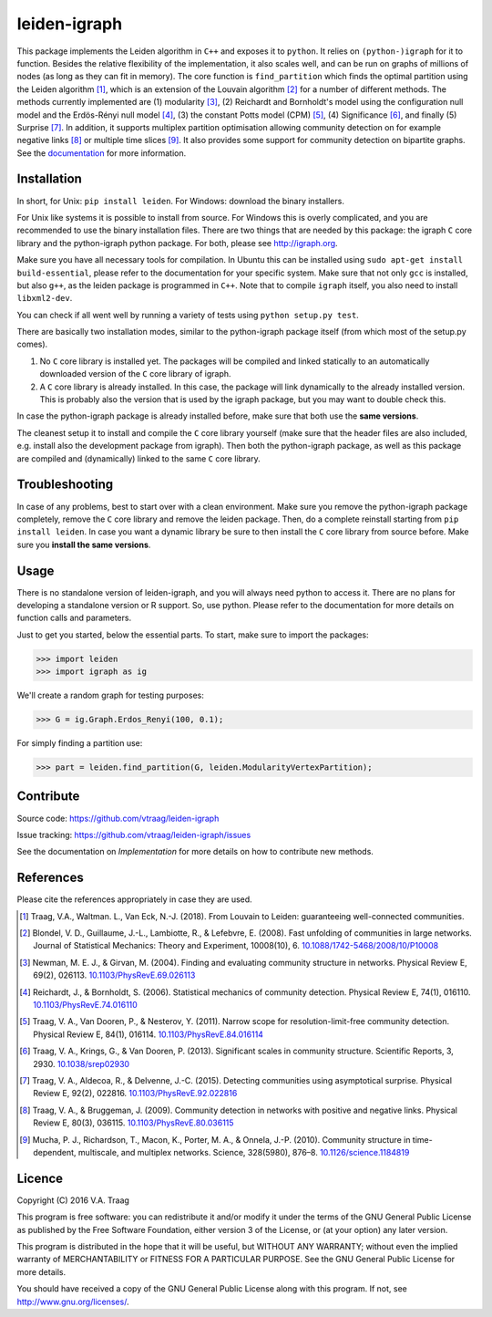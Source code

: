 leiden-igraph
==============

This package implements the Leiden algorithm in ``C++`` and exposes it to
``python``.  It relies on ``(python-)igraph`` for it to function. Besides the
relative flexibility of the implementation, it also scales well, and can be run
on graphs of millions of nodes (as long as they can fit in memory). The core
function is ``find_partition`` which finds the optimal partition using the
Leiden algorithm [1]_, which is an extension of the Louvain algorithm [2]_ for
a number of different methods. The methods currently implemented are (1)
modularity [3]_, (2) Reichardt and Bornholdt's model using the configuration
null model and the Erdös-Rényi null model [4]_, (3) the constant Potts model
(CPM) [5]_, (4) Significance [6]_, and finally (5) Surprise [7]_. In addition,
it supports multiplex partition optimisation allowing community detection on
for example negative links [8]_ or multiple time slices [9]_. It also provides
some support for community detection on bipartite graphs. See the
`documentation <http://leiden-igraph.readthedocs.io/en/latest/>`_ for more
information.

.. image:: https://readthedocs.org/projects/leiden-igraph/badge
                :target: http://leiden-igraph.readthedocs.io/en/latest/
                :alt: Leiden documentation status

.. image:: https://travis-ci.org/vtraag/leiden-igraph.svg
                :target: https://travis-ci.org/vtraag/leiden-igraph
                :alt: Leiden build status

.. image:: https://zenodo.org/badge/31305324.svg
                :target: https://zenodo.org/badge/latestdoi/31305324
                :alt: DOI 
Installation
------------

In short, for Unix: ``pip install leiden``. For Windows: download the binary
installers.

For Unix like systems it is possible to install from source. For Windows this
is overly complicated, and you are recommended to use the binary installation
files.  There are two things that are needed by this package: the igraph ``C``
core library and the python-igraph python package. For both, please see
http://igraph.org. 

Make sure you have all necessary tools for compilation. In Ubuntu this can be
installed using ``sudo apt-get install build-essential``, please refer to the
documentation for your specific system.  Make sure that not only ``gcc`` is
installed, but also ``g++``, as the leiden package is programmed in ``C++``.
Note that to compile ``igraph`` itself, you also need to install
``libxml2-dev``.

You can check if all went well by running a variety of tests using ``python
setup.py test``.

There are basically two installation modes, similar to the python-igraph
package itself (from which most of the setup.py comes).

1. No ``C`` core library is installed yet. The packages will be compiled and
   linked statically to an automatically downloaded version of the ``C`` core
   library of igraph.
2. A ``C`` core library is already installed. In this case, the package will
   link dynamically to the already installed version. This is probably also the
   version that is used by the igraph package, but you may want to double check
   this.

In case the python-igraph package is already installed before, make sure that
both use the **same versions**.

The cleanest setup it to install and compile the ``C`` core library yourself
(make sure that the header files are also included, e.g. install also the
development package from igraph). Then both the python-igraph package, as well
as this package are compiled and (dynamically) linked to the same ``C`` core
library.

Troubleshooting
---------------

In case of any problems, best to start over with a clean environment. Make sure
you remove the python-igraph package completely, remove the ``C`` core library
and remove the leiden package. Then, do a complete reinstall starting from
``pip install leiden``. In case you want a dynamic library be sure to then
install the ``C`` core library from source before. Make sure you **install the
same versions**.

Usage
-----

There is no standalone version of leiden-igraph, and you will always need
python to access it. There are no plans for developing a standalone version or
R support. So, use python. Please refer to the documentation for more details
on function calls and parameters.

Just to get you started, below the essential parts.
To start, make sure to import the packages:

>>> import leiden
>>> import igraph as ig

We'll create a random graph for testing purposes:

>>> G = ig.Graph.Erdos_Renyi(100, 0.1);

For simply finding a partition use:

>>> part = leiden.find_partition(G, leiden.ModularityVertexPartition);

Contribute
----------

Source code: https://github.com/vtraag/leiden-igraph

Issue tracking: https://github.com/vtraag/leiden-igraph/issues

See the documentation on `Implementation` for more details on how to
contribute new methods.

References
----------

Please cite the references appropriately in case they are used.

.. [1] Traag, V.A., Waltman. L., Van Eck, N.-J. (2018). From Louvain to
       Leiden: guaranteeing well-connected communities. 

.. [2] Blondel, V. D., Guillaume, J.-L., Lambiotte, R., & Lefebvre, E. (2008).
       Fast unfolding of communities in large networks. Journal of Statistical
       Mechanics: Theory and Experiment, 10008(10), 6. 
       `10.1088/1742-5468/2008/10/P10008 <http://doi.org/10.1088/1742-5468/2008/10/P10008>`_

.. [3] Newman, M. E. J., & Girvan, M. (2004). Finding and evaluating community
       structure in networks. Physical Review E, 69(2), 026113.
       `10.1103/PhysRevE.69.026113 <http://doi.org/10.1103/PhysRevE.69.026113>`_

.. [4] Reichardt, J., & Bornholdt, S. (2006). Statistical mechanics of
       community detection. Physical Review E, 74(1), 016110.
       `10.1103/PhysRevE.74.016110 <http://doi.org/10.1103/PhysRevE.74.016110>`_

.. [5] Traag, V. A., Van Dooren, P., & Nesterov, Y. (2011). Narrow scope for
       resolution-limit-free community detection. Physical Review E, 84(1),
       016114.  `10.1103/PhysRevE.84.016114
       <http://doi.org/10.1103/PhysRevE.84.016114>`_

.. [6] Traag, V. A., Krings, G., & Van Dooren, P. (2013). Significant scales in
       community structure. Scientific Reports, 3, 2930.  `10.1038/srep02930
       <http://doi.org/10.1038/srep02930>`_

.. [7] Traag, V. A., Aldecoa, R., & Delvenne, J.-C. (2015). Detecting
       communities using asymptotical surprise. Physical Review E, 92(2),
       022816.  `10.1103/PhysRevE.92.022816
       <http://doi.org/10.1103/PhysRevE.92.022816>`_

.. [8] Traag, V. A., & Bruggeman, J. (2009). Community detection in networks
       with positive and negative links. Physical Review E, 80(3), 036115.
       `10.1103/PhysRevE.80.036115
       <http://doi.org/10.1103/PhysRevE.80.036115>`_

.. [9] Mucha, P. J., Richardson, T., Macon, K., Porter, M. A., & Onnela, J.-P.
       (2010). Community structure in time-dependent, multiscale, and multiplex
       networks. Science, 328(5980), 876–8. `10.1126/science.1184819
       <http://doi.org/10.1126/science.1184819>`_

Licence
-------

Copyright (C) 2016 V.A. Traag

This program is free software: you can redistribute it and/or modify it under
the terms of the GNU General Public License as published by the Free Software
Foundation, either version 3 of the License, or (at your option) any later
version.

This program is distributed in the hope that it will be useful, but WITHOUT ANY
WARRANTY; without even the implied warranty of MERCHANTABILITY or FITNESS FOR A
PARTICULAR PURPOSE.  See the GNU General Public License for more details.

You should have received a copy of the GNU General Public License along with
this program. If not, see http://www.gnu.org/licenses/.

